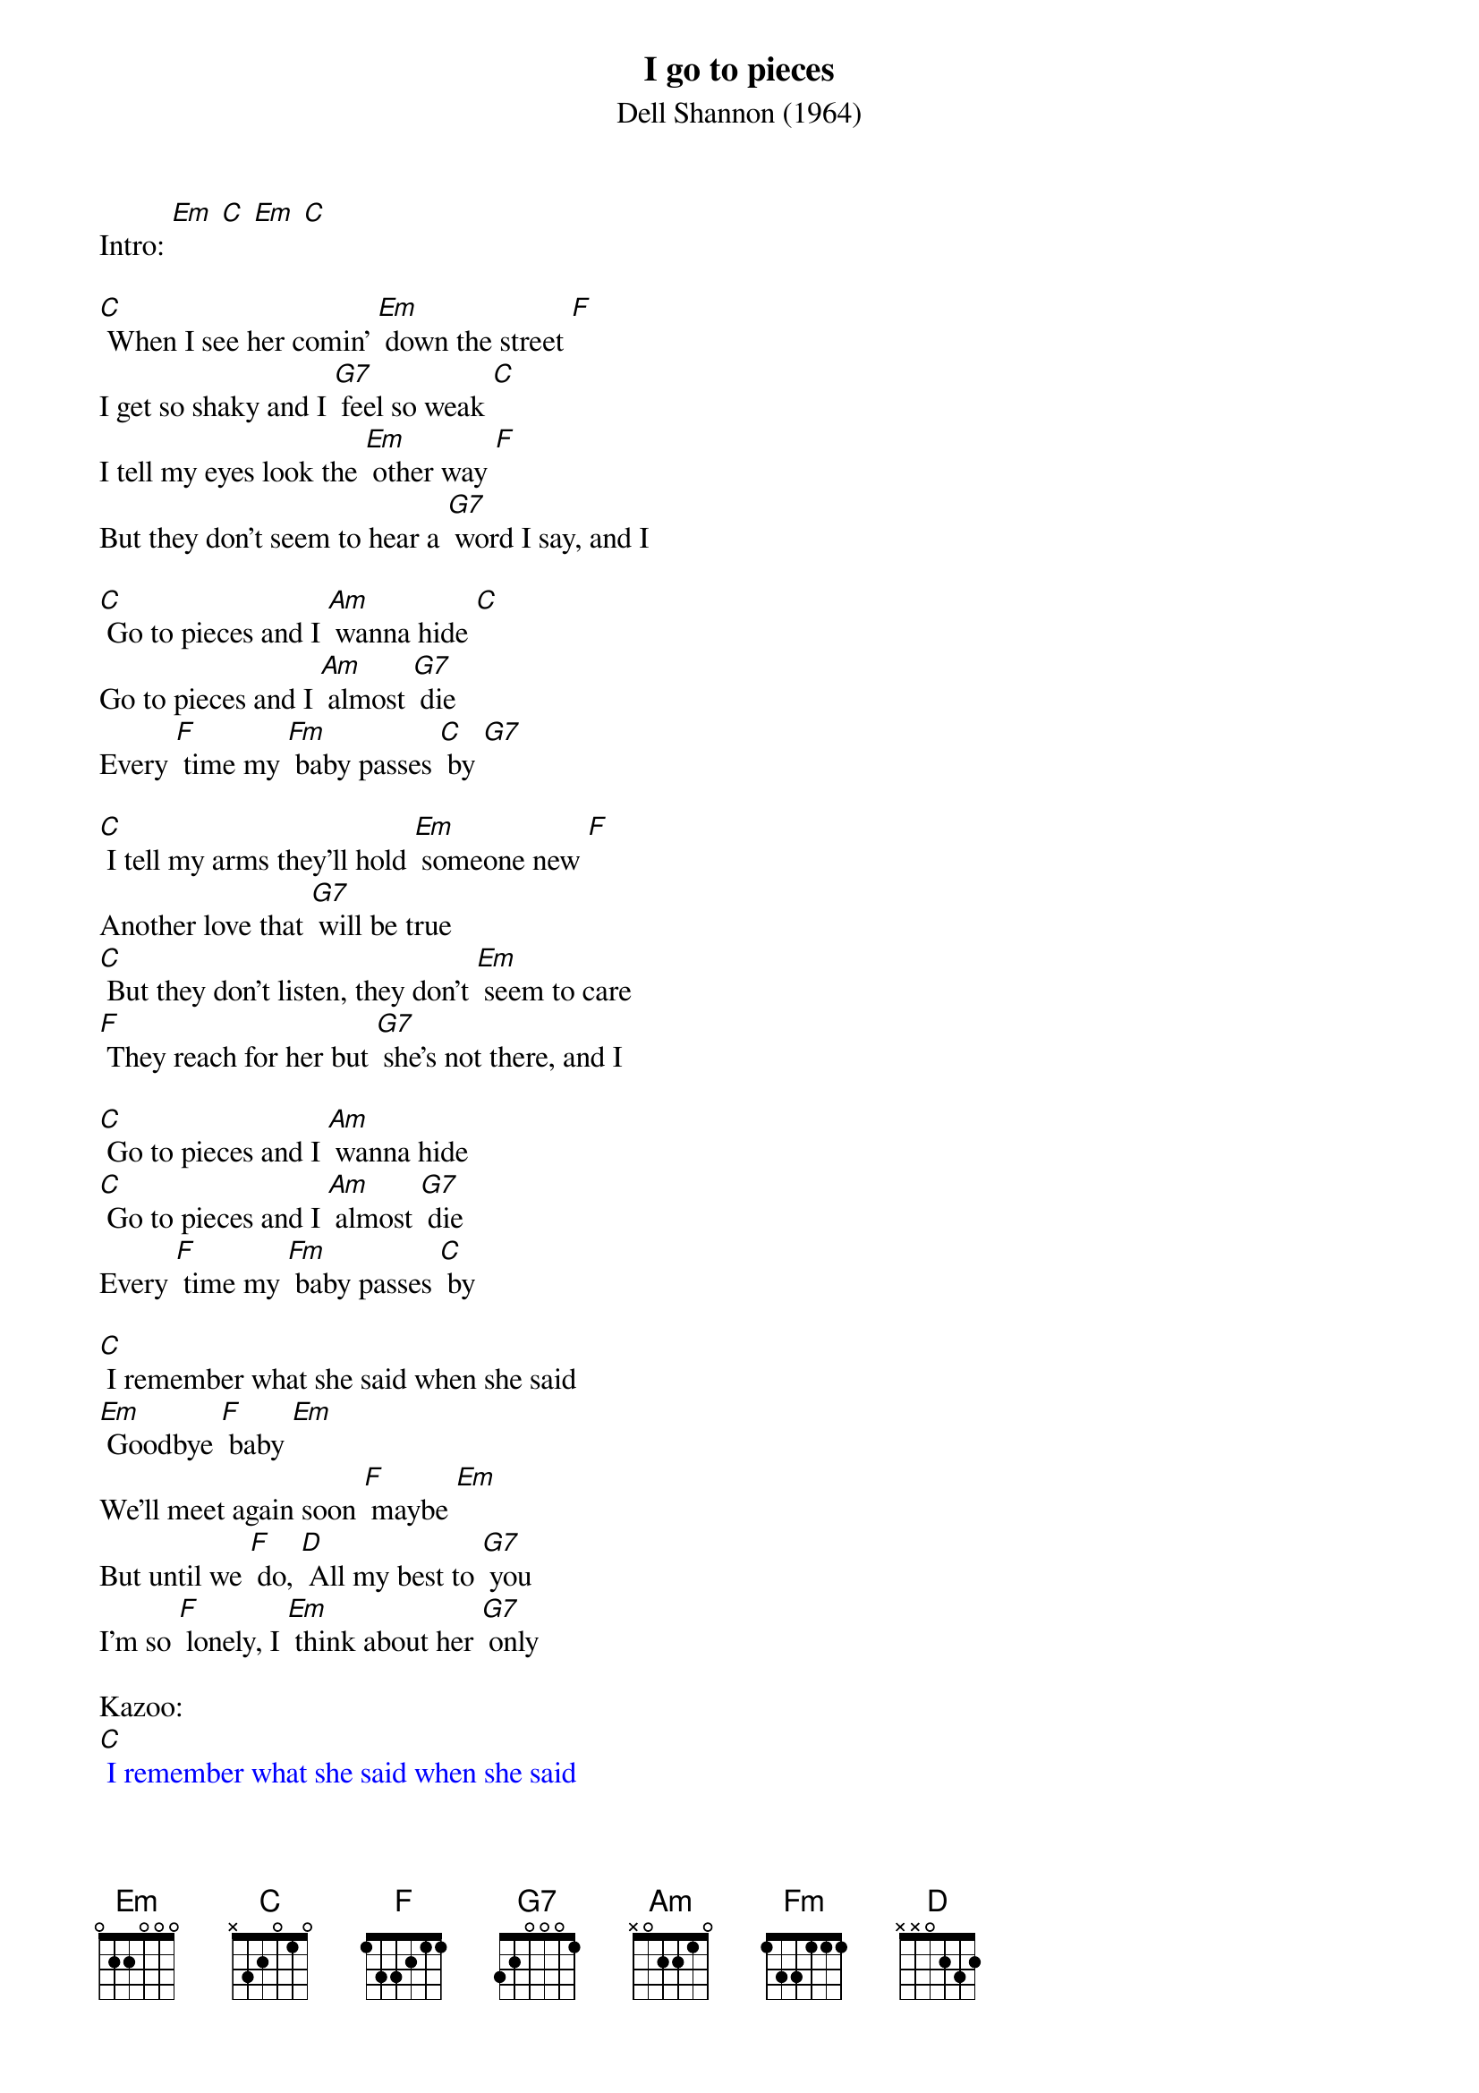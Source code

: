 {t: I go to pieces}
{st: Dell Shannon (1964)}

Intro: [Em] [C] [Em] [C]

[C] When I see her comin' [Em] down the street [F]
I get so shaky and I [G7] feel so weak [C]
I tell my eyes look the [Em] other way [F]
But they don't seem to hear a [G7] word I say, and I

[C] Go to pieces and I [Am] wanna hide [C]
Go to pieces and I [Am] almost [G7] die
Every [F] time my [Fm] baby passes [C] by [G7]

[C] I tell my arms they'll hold [Em] someone new [F]
Another love that [G7] will be true
[C] But they don't listen, they don't [Em] seem to care
[F] They reach for her but [G7] she's not there, and I

[C] Go to pieces and I [Am] wanna hide
[C] Go to pieces and I [Am] almost [G7] die
Every [F] time my [Fm] baby passes [C] by

[C] I remember what she said when she said
[Em] Goodbye [F] baby [Em]
We'll meet again soon [F] maybe [Em]
But until we [F] do, [D] All my best to [G7] you
I'm so [F] lonely, I [Em] think about her [G7] only

Kazoo:
{textcolour: blue}
[C] I remember what she said when she said
[Em] Goodbye [F] baby [Em]
We'll meet again soon [F] maybe [Em]
But until we [F] do, [D] All my best to [G7] you
I'm so [F] lonely, I [Em] think about her [G7] only
{textcolour}

[C] I go to places we [Em] used to go
 [F] But I know she'll [G7] never show
[C] She hurt me so [Em] much inside
[F] Now I hope she's [G7] satisfied, and I

[C] Go to pieces and I [Am] wanna hide
[C] Go to pieces and I [Am] almost [G7] die
Every [F] time my [Fm] baby passes [C] by [G7]

[C] Go to pieces and I [Am] cry
[C] Every time my baby passes [Am] by
[C] Go to pieces and I [Am] cry
[C] Every time my baby passes [Am] by [C]

